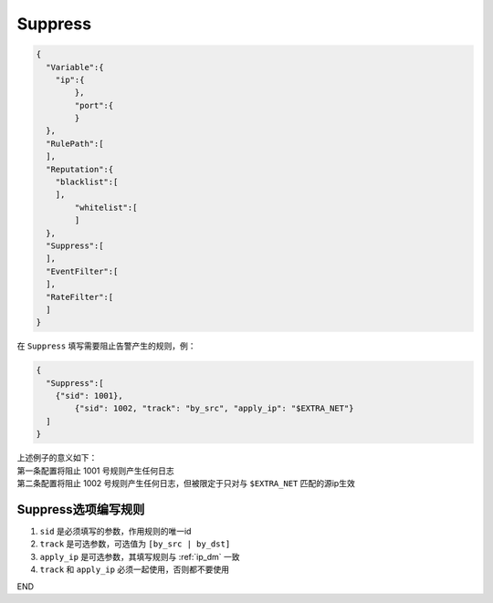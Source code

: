 Suppress
========

.. code:: json

 {
   "Variable":{
     "ip":{
	 },
	 "port":{
	 }
   },
   "RulePath":[
   ],
   "Reputation":{
     "blacklist":[
     ],
	 "whitelist":[
	 ]
   },
   "Suppress":[	
   ],
   "EventFilter":[
   ],
   "RateFilter":[
   ]
 }
 
在 ``Suppress`` 填写需要阻止告警产生的规则，例：

.. code:: json

 {
   "Suppress":[
     {"sid": 1001},
	 {"sid": 1002, "track": "by_src", "apply_ip": "$EXTRA_NET"}
   ]
 }
 
| 上述例子的意义如下：
| 第一条配置将阻止 1001 号规则产生任何日志
| 第二条配置将阻止 1002 号规则产生任何日志，但被限定于只对与 ``$EXTRA_NET`` 匹配的源ip生效

Suppress选项编写规则
--------------------

#. ``sid`` 是必须填写的参数，作用规则的唯一id
#. ``track`` 是可选参数，可选值为 ``[by_src | by_dst]``
#. ``apply_ip`` 是可选参数，其填写规则与 :ref:`ip_dm` 一致
#. ``track`` 和 ``apply_ip`` 必须一起使用，否则都不要使用

END